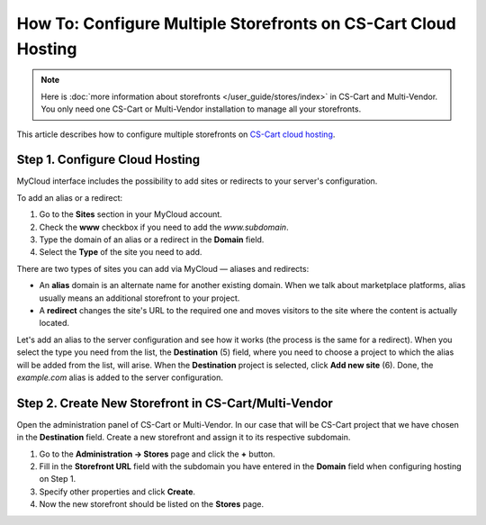 ***************************************************************
How To: Configure Multiple Storefronts on CS-Cart Cloud Hosting
***************************************************************

.. note::

    Here is :doc:`more information about storefronts </user_guide/stores/index>` in CS-Cart and Multi-Vendor. You only need one CS-Cart or Multi-Vendor installation to manage all your storefronts.

This article describes how to configure multiple storefronts on `CS-Cart cloud hosting <https://www.cs-cart.com/cloud-hosting.html>`_.

===============================
Step 1. Configure Cloud Hosting
===============================

MyCloud interface includes the possibility to add sites or redirects to your server's configuration.

To add an alias or a redirect:

#. Go to the **Sites** section in your MyCloud account.

#. Check the **www** checkbox if you need to add the *www.subdomain*.

#. Type the domain of an alias or a redirect in the **Domain** field.

#. Select the **Type** of the site you need to add.

.. image:: img/mycloud_sites_adding.png
    :align: center
    :alt: Add the domain and select the site type.

There are two types of sites you can add via MyCloud — aliases and redirects:

* An **alias** domain is an alternate name for another existing domain. When we talk about marketplace platforms, alias usually means an additional storefront to your project.

* A **redirect** changes the site's URL to the required one and moves visitors to the site where the content is actually located.

Let's add an alias to the server configuration and see how it works (the process is the same for a redirect). When you select the type you need from the list, the **Destination** (5) field, where you need to choose a project to which the alias will be added from the list, will arise. When the **Destination** project is selected, click **Add new site** (6). Done, the *example.com* alias is added to the server configuration.

.. image:: img/mycloud_sites_destination.png
    :align: center
    :alt: Choose a project to which the alias will be added.

=====================================================
Step 2. Create New Storefront in CS-Cart/Multi-Vendor
=====================================================

Open the administration panel of CS-Cart or Multi-Vendor. In our case that will be CS-Cart project that we have chosen in the **Destination** field. Create a new storefront and assign it to its respective subdomain.

#. Go to the **Administration → Stores** page and click the **+** button.

#. Fill in the **Storefront URL** field with the subdomain you have entered in the **Domain** field when configuring hosting on Step 1.

#. Specify other properties and click **Create**.

#. Now the new storefront should be listed on the **Stores** page.